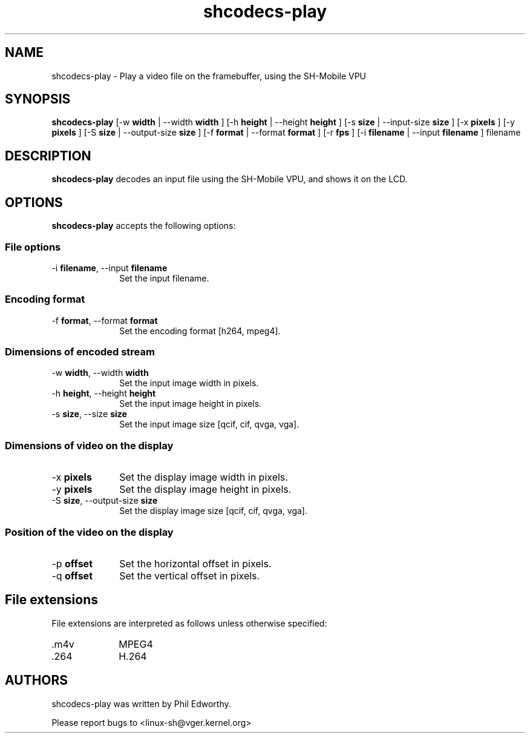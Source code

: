 .TH "shcodecs-play" 1 "May 2009" "SH Codecs" "Linux-SH Multimedia"

.SH NAME
shcodecs-play \- Play a video file on the framebuffer, using the SH-Mobile VPU

.SH SYNOPSIS

.B \fBshcodecs-play\fR [\-w \fBwidth\fR | \-\-width \fBwidth\fR ] [\-h \fBheight\fR | \-\-height \fBheight\fR ] [\-s \fBsize\fR | \-\-input-size \fBsize\fR ] [\-x \fBpixels\fR ] [\-y \fBpixels\fR ] [\-S \fBsize\fR | \-\-output-size \fBsize\fR ] [\-f \fBformat\fR | \-\-format \fBformat\fR ] [\-r \fBfps\fR ] [\-i \fBfilename\fR | \-\-input \fBfilename\fR ] filename

.SH DESCRIPTION
.B shcodecs-play
decodes an input file using the SH-Mobile VPU, and shows it on the LCD.

.SH OPTIONS
.PP
\fBshcodecs-play\fR accepts the following options:

.SS "File options"
.IP "\-i \fBfilename\fR, \-\-input \fBfilename\fR" 10
Set the input filename.

.SS "Encoding format"
.IP "\-f \fBformat\fR, \-\-format \fBformat\fR" 10
Set the encoding format [h264, mpeg4].

.SS "Dimensions of encoded stream"
.IP "\-w \fBwidth\fR, \-\-width \fBwidth\fR" 10
Set the input image width in pixels.

.IP "\-h \fBheight\fR, \-\-height \fBheight\fR" 10
Set the input image height in pixels.

.IP "\-s \fBsize\fR, \-\-size \fBsize\fR" 10
Set the input image size [qcif, cif, qvga, vga].

.SS "Dimensions of video on the display"
.IP "\-x \fBpixels\fR" 10
Set the display image width in pixels.

.IP "\-y \fBpixels\fR" 10
Set the display image height in pixels.

.IP "\-S \fBsize\fR, \-\-output-size \fBsize\fR" 10
Set the display image size [qcif, cif, qvga, vga].

.SS "Position of the video on the display"
.IP "\-p \fBoffset\fR" 10
Set the horizontal offset in pixels.

.IP "\-q \fBoffset\fR" 10
Set the vertical offset in pixels.

.SH "File extensions"
File extensions are interpreted as follows unless otherwise specified:
.IP ".m4v" 10
MPEG4
.IP ".264" 10
H.264

.SH AUTHORS

shcodecs-play was written by Phil Edworthy.

Please report bugs to <linux-sh@vger.kernel.org>
